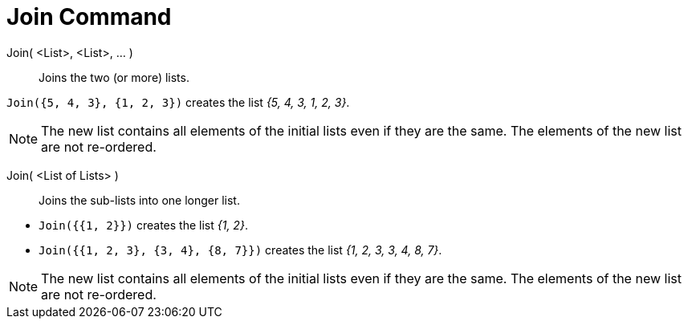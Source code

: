 = Join Command
:page-en: commands/Join
ifdef::env-github[:imagesdir: /en/modules/ROOT/assets/images]

Join( <List>, <List>, ... )::
  Joins the two (or more) lists.

[EXAMPLE]
====

`++Join({5, 4, 3}, {1, 2, 3})++` creates the list _{5, 4, 3, 1, 2, 3}_.

====

[NOTE]
====

The new list contains all elements of the initial lists even if they are the same. The elements of the new list are not
re-ordered.

====

Join( <List of Lists> )::
  Joins the sub-lists into one longer list.

[EXAMPLE]
====

* `++Join({{1, 2}})++` creates the list _{1, 2}_.
* `++Join({{1, 2, 3}, {3, 4}, {8, 7}})++` creates the list _{1, 2, 3, 3, 4, 8, 7}_.

====

[NOTE]
====

The new list contains all elements of the initial lists even if they are the same. The elements of the new list are not
re-ordered.

====

